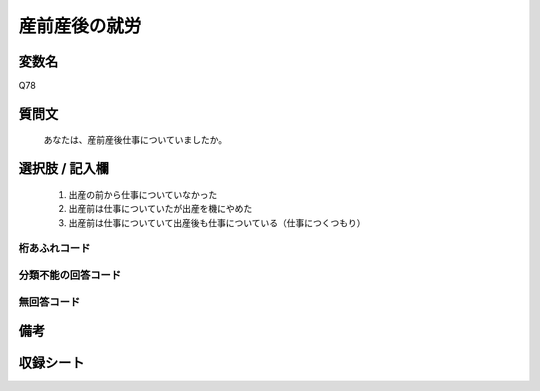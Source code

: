.. title:: Q78
.. rst-class:: item
====================================================================================================
産前産後の就労
====================================================================================================

.. rst-class:: varname
変数名
==================

Q78

.. rst-class:: question
質問文
==================


   あなたは、産前産後仕事についていましたか。



.. rst-class:: answer
選択肢 / 記入欄
======================

  
     1. 出産の前から仕事についていなかった
  
     2. 出産前は仕事についていたが出産を機にやめた
  
     3. 出産前は仕事についていて出産後も仕事についている（仕事につくつもり）
  



.. rst-class:: overflow
桁あふれコード
-------------------------------
  


.. rst-class:: not_available
分類不能の回答コード
-------------------------------------
  


.. rst-class:: not_available
無回答コード
-------------------------------------
  


.. rst-class:: bikou
備考
==================



.. rst-class:: include_sheet
収録シート
=======================================
.. hlist::
   :columns: 3
   
   
   * p2_1
   
   * p3_1
   
   * p4_1
   
   * p5a_1
   
   * p6_1
   
   * p7_1
   
   * p8_1
   
   * p9_1
   
   * p10_1
   
   * p11ab_1
   
   * p12_1
   
   * p13_1
   
   * p14_1
   
   * p15_1
   
   * p16abc_1
   
   * p17_1
   
   * p18_1
   
   * p19_1
   
   * p20_1
   
   * p21abcd_1
   
   * p22_1
   
   * p23_1
   
   * p24_1
   
   * p25_1
   
   * p26_1
   
   


.. index:: Q78